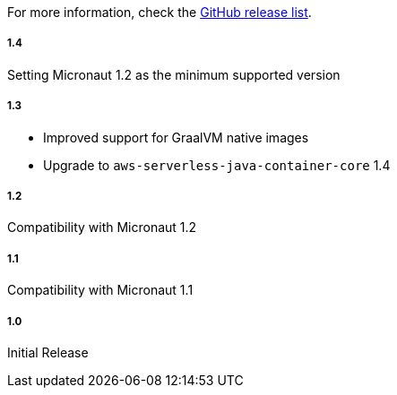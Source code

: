 For more information, check the https://github.com/micronaut-projects/micronaut-aws/releases[GitHub release list].

##### 1.4

Setting Micronaut 1.2 as the minimum supported version

##### 1.3

* Improved support for GraalVM native images
* Upgrade to `aws-serverless-java-container-core` 1.4

##### 1.2

Compatibility with Micronaut 1.2

##### 1.1

Compatibility with Micronaut 1.1

##### 1.0

Initial Release
